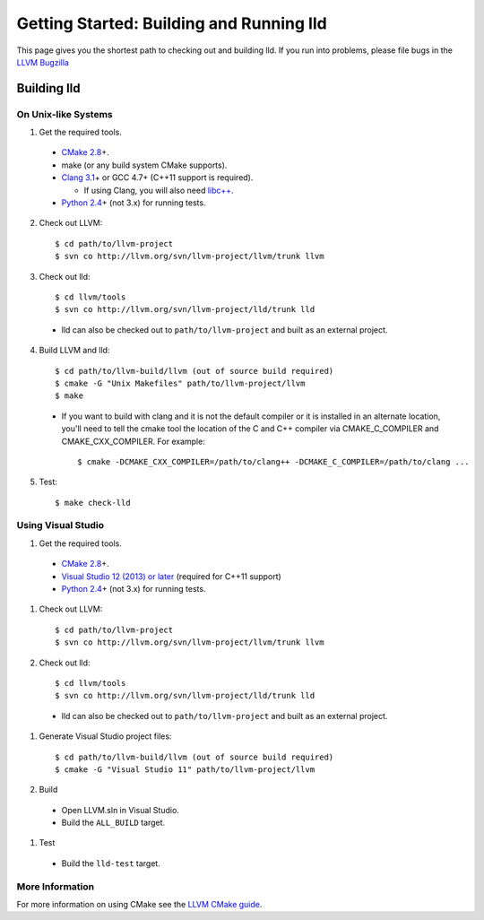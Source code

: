 .. _getting_started:

Getting Started: Building and Running lld
=========================================

This page gives you the shortest path to checking out and building lld. If you
run into problems, please file bugs in the `LLVM Bugzilla`__

__ http://llvm.org/bugs/

Building lld
------------

On Unix-like Systems
~~~~~~~~~~~~~~~~~~~~

1. Get the required tools.

  * `CMake 2.8`_\+.
  * make (or any build system CMake supports).
  * `Clang 3.1`_\+ or GCC 4.7+ (C++11 support is required).

    * If using Clang, you will also need `libc++`_.
  * `Python 2.4`_\+ (not 3.x) for running tests.

.. _CMake 2.8: http://www.cmake.org/cmake/resources/software.html
.. _Clang 3.1: http://clang.llvm.org/
.. _libc++: http://libcxx.llvm.org/
.. _Python 2.4: http://python.org/download/

2. Check out LLVM::

     $ cd path/to/llvm-project
     $ svn co http://llvm.org/svn/llvm-project/llvm/trunk llvm

3. Check out lld::

     $ cd llvm/tools
     $ svn co http://llvm.org/svn/llvm-project/lld/trunk lld

  * lld can also be checked out to ``path/to/llvm-project`` and built as an external
    project.

4. Build LLVM and lld::

     $ cd path/to/llvm-build/llvm (out of source build required)
     $ cmake -G "Unix Makefiles" path/to/llvm-project/llvm
     $ make

  * If you want to build with clang and it is not the default compiler or
    it is installed in an alternate location, you'll need to tell the cmake tool
    the location of the C and C++ compiler via CMAKE_C_COMPILER and
    CMAKE_CXX_COMPILER. For example::

        $ cmake -DCMAKE_CXX_COMPILER=/path/to/clang++ -DCMAKE_C_COMPILER=/path/to/clang ...

5. Test::

     $ make check-lld

Using Visual Studio
~~~~~~~~~~~~~~~~~~~

#. Get the required tools.

  * `CMake 2.8`_\+.
  * `Visual Studio 12 (2013) or later`_ (required for C++11 support)
  * `Python 2.4`_\+ (not 3.x) for running tests.

.. _CMake 2.8: http://www.cmake.org/cmake/resources/software.html
.. _Visual Studio 12 (2013) or later: http://www.microsoft.com/visualstudio/11/en-us
.. _Python 2.4: http://python.org/download/

#. Check out LLVM::

     $ cd path/to/llvm-project
     $ svn co http://llvm.org/svn/llvm-project/llvm/trunk llvm

#. Check out lld::

     $ cd llvm/tools
     $ svn co http://llvm.org/svn/llvm-project/lld/trunk lld

  * lld can also be checked out to ``path/to/llvm-project`` and built as an external
    project.

#. Generate Visual Studio project files::

     $ cd path/to/llvm-build/llvm (out of source build required)
     $ cmake -G "Visual Studio 11" path/to/llvm-project/llvm

#. Build

  * Open LLVM.sln in Visual Studio.
  * Build the ``ALL_BUILD`` target.

#. Test

  * Build the ``lld-test`` target.

More Information
~~~~~~~~~~~~~~~~

For more information on using CMake see the `LLVM CMake guide`_.

.. _LLVM CMake guide: http://llvm.org/docs/CMake.html
